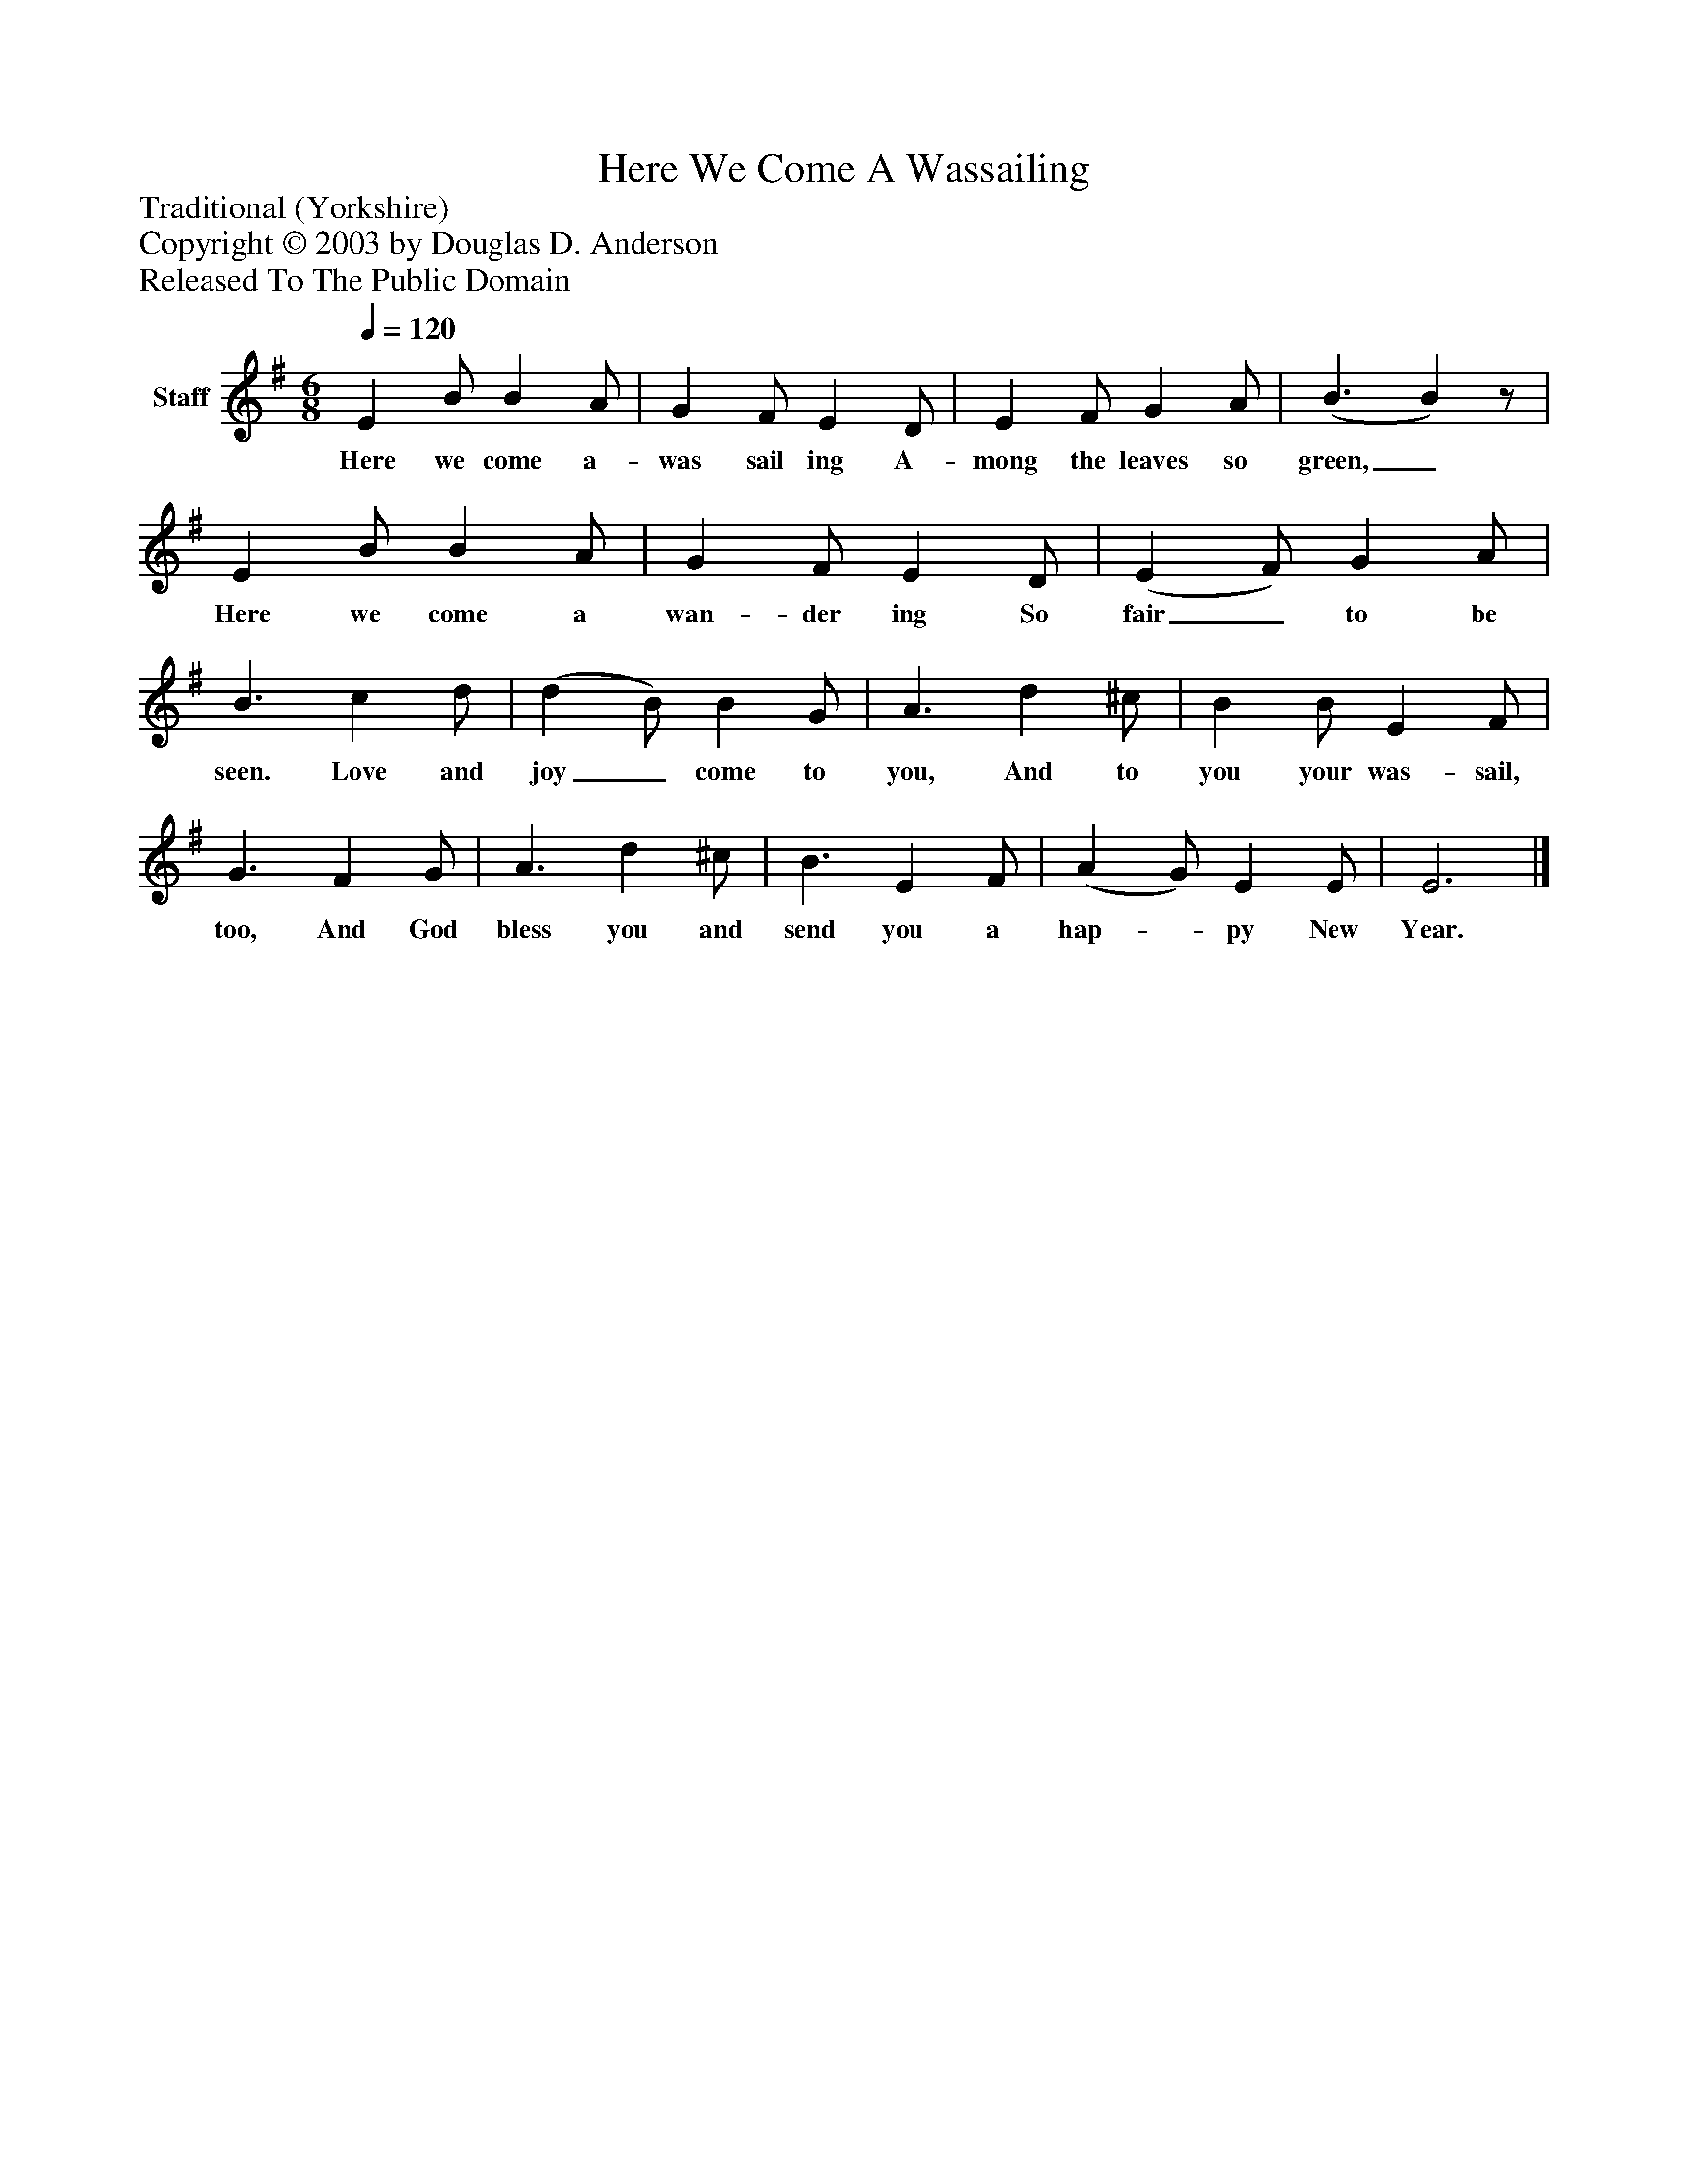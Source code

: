 %%abc-creator mxml2abc 1.4
%%abc-version 2.0
%%continueall true
%%titletrim true
%%titleformat A-1 T C1, Z-1, S-1
X: 0
T: Here We Come A Wassailing
Z: Traditional (Yorkshire)
Z: Copyright © 2003 by Douglas D. Anderson
Z: Released To The Public Domain
L: 1/4
M: 6/8
Q: 1/4=120
V: P1 name="Staff"
%%MIDI program 1 19
K: G
[V: P1]  E B/ B A/ | G F/ E D/ | E F/ G A/ | (B3/ B)z/ | E B/ B A/ | G F/ E D/ | (E F/) G A/ | B3/ c d/ | (d B/) B G/ | A3/ d ^c/ | B B/ E F/ | G3/ F G/ | A3/ d ^c/ | B3/ E F/ | (A G/) E E/ | E3|]
w: Here we come a- was sail ing A- mong the leaves so green,_ Here we come a wan- der ing So fair_ to be seen. Love and joy_ come to you, And to you your was- sail, too, And God bless you and send you a hap-_ py New Year.

